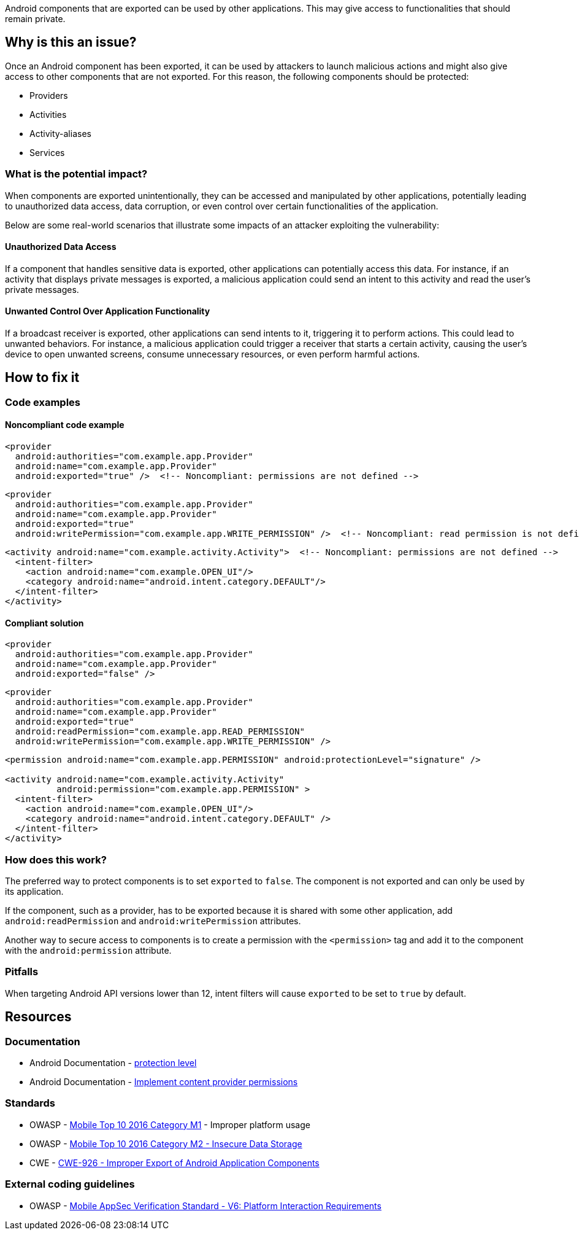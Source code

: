 Android components that are exported can be used by other applications.
This may give access to functionalities that should remain private.

== Why is this an issue?

Once an Android component has been exported, it can be used by attackers to
launch malicious actions and might also give access to other components
that are not exported. For this reason, the following components should be protected:

* Providers
* Activities
* Activity-aliases
* Services

=== What is the potential impact?

When components are exported unintentionally, they can be accessed and manipulated 
by other applications, potentially leading to unauthorized data access, data corruption, 
or even control over certain functionalities of the application. 

Below are some real-world scenarios that illustrate some impacts of an attacker exploiting the vulnerability:

==== Unauthorized Data Access

If a component that handles sensitive data is exported, other applications can potentially access this data. For instance, if an activity that displays private messages is exported, a malicious application could send an intent to this activity and read the user's private messages.

==== Unwanted Control Over Application Functionality

If a broadcast receiver is exported, other applications can send intents to it, triggering it to perform actions. This could lead to unwanted behaviors. For instance, a malicious application could trigger a receiver that starts a certain activity, causing the user's device to open unwanted screens, consume unnecessary resources, or even perform harmful actions.

== How to fix it

=== Code examples

==== Noncompliant code example

[source,xml,diff-id=1,diff-type=noncompliant]
----
<provider
  android:authorities="com.example.app.Provider"
  android:name="com.example.app.Provider"
  android:exported="true" />  <!-- Noncompliant: permissions are not defined -->
----

[source,xml,diff-id=2,diff-type=noncompliant]
----
<provider
  android:authorities="com.example.app.Provider"
  android:name="com.example.app.Provider"
  android:exported="true"
  android:writePermission="com.example.app.WRITE_PERMISSION" />  <!-- Noncompliant: read permission is not defined -->
----

[source,xml,diff-id=3,diff-type=noncompliant]
----
<activity android:name="com.example.activity.Activity">  <!-- Noncompliant: permissions are not defined -->
  <intent-filter>
    <action android:name="com.example.OPEN_UI"/>
    <category android:name="android.intent.category.DEFAULT"/>
  </intent-filter>
</activity>
----


==== Compliant solution

[source,xml,diff-id=1,diff-type=compliant]
----
<provider
  android:authorities="com.example.app.Provider"
  android:name="com.example.app.Provider"
  android:exported="false" />
----

[source,xml,diff-id=2,diff-type=compliant]
----
<provider
  android:authorities="com.example.app.Provider"
  android:name="com.example.app.Provider"
  android:exported="true"
  android:readPermission="com.example.app.READ_PERMISSION"
  android:writePermission="com.example.app.WRITE_PERMISSION" />
----

[source,xml,diff-id=3,diff-type=compliant]
----
<permission android:name="com.example.app.PERMISSION" android:protectionLevel="signature" />

<activity android:name="com.example.activity.Activity"
          android:permission="com.example.app.PERMISSION" >
  <intent-filter>
    <action android:name="com.example.OPEN_UI"/>
    <category android:name="android.intent.category.DEFAULT" />
  </intent-filter>
</activity>
----


=== How does this work?

The preferred way to protect components is to set ``++exported++`` to ``++false++``. 
The component is not exported and can only be used by its application.

If the component, such as a provider, has to be exported because it is shared with some 
other application, add `android:readPermission` and `android:writePermission` attributes.

Another way to secure access to components is to create a permission with the
``++<permission>++`` tag and add it to the component with the ``++android:permission++``
attribute.

=== Pitfalls

When targeting Android API versions lower than 12, intent filters will cause ``++exported++`` to be set to ``++true++`` by default.

== Resources

=== Documentation

* Android Documentation - https://developer.android.com/guide/topics/manifest/permission-element#plevel[protection level]

* Android Documentation - https://developer.android.com/guide/topics/providers/content-provider-creating#Permissions[Implement content provider permissions]


=== Standards

* OWASP - https://owasp.org/www-project-mobile-top-10/2016-risks/m1-improper-platform-usage[Mobile Top 10 2016 Category M1] - Improper platform usage

* OWASP - https://owasp.org/www-project-mobile-top-10/2016-risks/m2-insecure-data-storage[Mobile Top 10 2016 Category M2 - Insecure Data Storage]

* CWE - https://cwe.mitre.org/data/definitions/926[CWE-926 - Improper Export of Android Application Components]


=== External coding guidelines

* OWASP - https://mobile-security.gitbook.io/masvs/security-requirements/0x11-v6-interaction_with_the_environment[Mobile AppSec Verification Standard - V6: Platform Interaction Requirements]


ifdef::env-github,rspecator-view[]

'''
== Implementation Specification
(visible only on this page)

=== Message

Implement permissions on this exported component.


endif::env-github,rspecator-view[]
